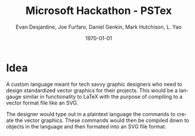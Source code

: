 #+TITLE: Microsoft Hackathon - PSTex
#+DESCRIPTION: A custom language meant for tech savvy graphic designers who need to design standardized vector graphics for their projects.
#+AUTHOR: Evan Desjardine, Joe Furfaro, Daniel Genkin, Mark Hutchison, L. Yao
#+DATE: \today
#+LANGUAGE: en
#+OPTIONS: toc:nil _:nil ^:nil

* Idea

A custom language meant for tech savvy graphic designers who need to design standardized vector graphics for their projects. This would be a langauge similar in functionality to LaTeX with the purpose of compiling to a vector format file like an SVG.

The designer would type out in a plaintext language the commands to create the vector graphics. These commands would then be compiled down to objects in the language and then formated into an SVG file format.